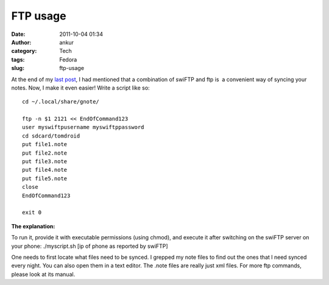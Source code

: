 FTP usage
#########
:date: 2011-10-04 01:34
:author: ankur
:category: Tech
:tags: Fedora
:slug: ftp-usage

|image0|\ |image1| |image2|

 

 

At the end of my `last post`_, I had mentioned that a combination of
swiFTP and ftp is  a convenient way of syncing your notes. Now, I make
it even easier! Write a script like so:

::

    cd ~/.local/share/gnote/

    ftp -n $1 2121 << EndOfCommand123
    user myswiftpusername myswiftppassword
    cd sdcard/tomdroid
    put file1.note
    put file2.note
    put file3.note
    put file4.note
    put file5.note
    close
    EndOfCommand123

    exit 0

**The explanation:**

To run it, provide it with executable permissions (using chmod), and
execute it after switching on the swiFTP server on your phone:
./myscript.sh [ip of phone as reported by swiFTP]

One needs to first locate what files need to be synced. I grepped my
note files to find out the ones that I need synced every night. You can
also open them in a text editor. The .note files are really just xml
files. For more ftp commands, please look at its manual.

.. _last post: http://dodoincfedora.wordpress.com/2011/09/30/using-your-gnotes-on-your-android-phone/

.. |image0| image:: http://dodoincfedora.files.wordpress.com/2011/09/gnote.png
   :target: http://dodoincfedora.files.wordpress.com/2011/09/gnote.png
.. |image1| image:: http://dodoincfedora.files.wordpress.com/2011/09/swiftp.jpg
   :target: http://dodoincfedora.files.wordpress.com/2011/09/swiftp.jpg
.. |image2| image:: http://dodoincfedora.files.wordpress.com/2011/09/tomdroid.jpg
   :target: http://dodoincfedora.files.wordpress.com/2011/09/tomdroid.jpg
